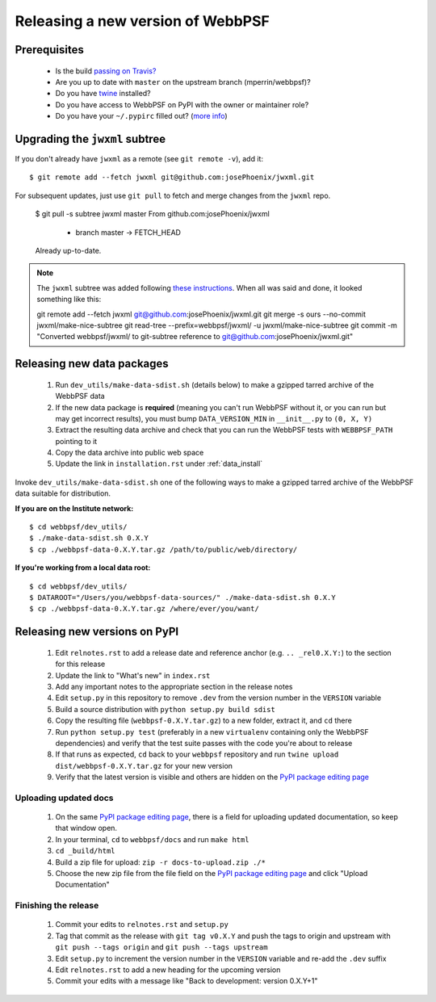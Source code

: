 **********************************
Releasing a new version of WebbPSF
**********************************

Prerequisites
=============

 * Is the build `passing on Travis? <https://travis-ci.org/mperrin/webbpsf>`_
 * Are you up to date with ``master`` on the upstream branch (mperrin/webbpsf)?
 * Do you have `twine <https://pypi.python.org/pypi/twine>`_ installed?
 * Do you have access to WebbPSF on PyPI with the owner or maintainer role?
 * Do you have your ``~/.pypirc`` filled out? (`more info <https://python-packaging-user-guide.readthedocs.org/en/latest/distributing.html#register-your-project>`_)

Upgrading the ``jwxml`` subtree
===============================

If you don't already have ``jwxml`` as a remote (see ``git remote -v``), add it::

   $ git remote add --fetch jwxml git@github.com:josePhoenix/jwxml.git

For subsequent updates, just use ``git pull`` to fetch and merge changes from the ``jwxml`` repo.

   $ git pull -s subtree jwxml master
   From github.com:josePhoenix/jwxml
    * branch            master     -> FETCH_HEAD
   Already up-to-date.

.. note::

   The ``jwxml`` subtree was added following `these instructions <https://help.github.com/articles/about-git-subtree-merges/>`_. When all was said and done, it looked something like this::

   git remote add --fetch jwxml git@github.com:josePhoenix/jwxml.git
   git merge -s ours --no-commit jwxml/make-nice-subtree
   git read-tree --prefix=webbpsf/jwxml/ -u jwxml/make-nice-subtree
   git commit -m "Converted webbpsf/jwxml/ to git-subtree reference to git@github.com:josePhoenix/jwxml.git"

Releasing new data packages
===========================

 #. Run ``dev_utils/make-data-sdist.sh`` (details below) to make a gzipped tarred archive of the WebbPSF data
 #. If the new data package is **required** (meaning you can't run WebbPSF without it, or you can run but may get incorrect results), you must bump ``DATA_VERSION_MIN`` in ``__init__.py`` to ``(0, X, Y)``
 #. Extract the resulting data archive and check that you can run the WebbPSF tests with ``WEBBPSF_PATH`` pointing to it
 #. Copy the data archive into public web space
 #. Update the link in ``installation.rst`` under :ref:`data_install`

Invoke ``dev_utils/make-data-sdist.sh`` one of the following ways to make a gzipped tarred archive of the WebbPSF data suitable for distribution.

**If you are on the Institute network:** ::

   $ cd webbpsf/dev_utils/
   $ ./make-data-sdist.sh 0.X.Y
   $ cp ./webbpsf-data-0.X.Y.tar.gz /path/to/public/web/directory/

**If you're working from a local data root:** ::

   $ cd webbpsf/dev_utils/
   $ DATAROOT="/Users/you/webbpsf-data-sources/" ./make-data-sdist.sh 0.X.Y
   $ cp ./webbpsf-data-0.X.Y.tar.gz /where/ever/you/want/

Releasing new versions on PyPI
==============================

 #. Edit ``relnotes.rst`` to add a release date and reference anchor (e.g. ``.. _rel0.X.Y:``) to the section for this release
 #. Update the link to "What's new" in ``index.rst``
 #. Add any important notes to the appropriate section in the release notes
 #. Edit ``setup.py`` in this repository to remove ``.dev`` from the version number in the ``VERSION`` variable
 #. Build a source distribution with ``python setup.py build sdist``
 #. Copy the resulting file (``webbpsf-0.X.Y.tar.gz``) to a new folder, extract it, and ``cd`` there
 #. Run ``python setup.py test`` (preferably in a new ``virtualenv`` containing only the WebbPSF dependencies) and verify that the test suite passes with the code you're about to release
 #. If that runs as expected, ``cd`` back to your ``webbpsf`` repository and run ``twine upload dist/webbpsf-0.X.Y.tar.gz`` for your new version
 #. Verify that the latest version is visible and others are hidden on the `PyPI package editing page <https://pypi.python.org/pypi?%3Aaction=pkg_edit&name=webbpsf>`_

Uploading updated docs
^^^^^^^^^^^^^^^^^^^^^^

 #. On the same `PyPI package editing page <https://pypi.python.org/pypi?%3Aaction=pkg_edit&name=webbpsf>`_, there is a field for uploading updated documentation, so keep that window open.
 #. In your terminal, ``cd`` to ``webbpsf/docs`` and run ``make html``
 #. ``cd _build/html``
 #. Build a zip file for upload: ``zip -r docs-to-upload.zip ./*``
 #. Choose the new zip file from the file field on the `PyPI package editing page <https://pypi.python.org/pypi?%3Aaction=pkg_edit&name=webbpsf>`_ and click "Upload Documentation"

Finishing the release
^^^^^^^^^^^^^^^^^^^^^

 #. Commit your edits to ``relnotes.rst`` and ``setup.py``
 #. Tag that commit as the release with ``git tag v0.X.Y`` and push the tags to origin and upstream with ``git push --tags origin`` and ``git push --tags upstream``
 #. Edit ``setup.py`` to increment the version number in the ``VERSION`` variable and re-add the ``.dev`` suffix
 #. Edit ``relnotes.rst`` to add a new heading for the upcoming version
 #. Commit your edits with a message like "Back to development: version 0.X.Y+1"